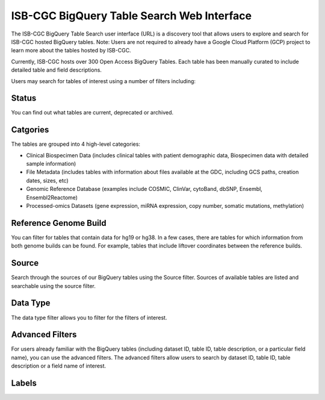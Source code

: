 *******************************************
ISB-CGC BigQuery Table Search Web Interface
*******************************************

The ISB-CGC BigQuery Table Search user interface (URL) is a discovery tool that allows users to explore and search for ISB-CGC hosted BigQuery tables. 
Note: Users are not required to already have a Google Cloud Platform (GCP) project to learn more about the tables hosted by ISB-CGC. 

.. image:: BigQueryTableSearchUI.png
   :align: center


Currently, ISB-CGC hosts over 300 Open Access BigQuery Tables. Each table has been manually curated to include detailed table and field descriptions. 

Users may search for tables of interest using a number of filters including: 

Status
==========
You can find out what tables are current, deprecated or archived. 

Catgories
==========
The tables are grouped into 4 high-level categories: 

* Clinical Biospecimen Data (includes clinical tables with patient demographic data, Biospecimen data with detailed sample information)

* File Metadata (includes tables with information about files available at the GDC, including GCS paths, creation dates, sizes, etc)

* Genomic Reference Database (examples include  COSMIC, ClinVar, cytoBand, dbSNP, Ensembl, Ensembl2Reactome)

* Processed-omics  Datasets (gene expression, miRNA expression, copy number, somatic mutations, methylation)

Reference Genome Build
======================
You can filter for tables that contain data for hg19 or hg38. In a few cases, there are tables for which information from both genome builds can be found. For example, tables that include liftover coordinates between the reference builds. 

Source
======================
Search through the sources of our BigQuery tables using the Source filter. Sources of available tables are listed and searchable using the source filter.

Data Type
===========
The data type filter allows you to filter for the filters of interest. 

Advanced Filters
================
For users already familiar with the BigQuery tables (including dataset ID, table ID, table description, or a particular field name), you can use the advanced filters. 
The advanced filters allow users to search by dataset ID, table ID, table description or a field name of interest. 

Labels
=======


 
